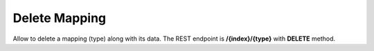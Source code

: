 Delete Mapping
==============

Allow to delete a mapping (type) along with its data. The REST endpoint is **/{index}/{type}** with **DELETE** method.


